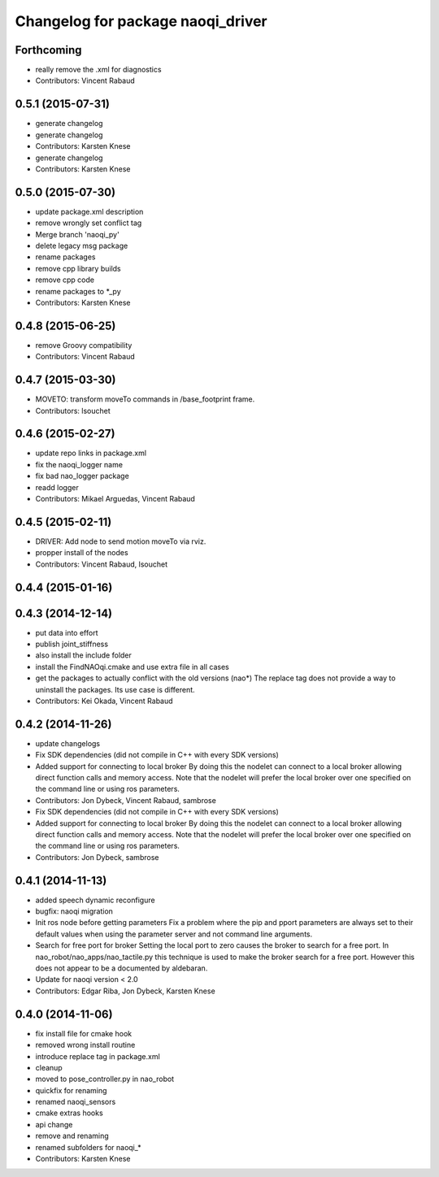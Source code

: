 ^^^^^^^^^^^^^^^^^^^^^^^^^^^^^^^^^^
Changelog for package naoqi_driver
^^^^^^^^^^^^^^^^^^^^^^^^^^^^^^^^^^

Forthcoming
-----------
* really remove the .xml for diagnostics
* Contributors: Vincent Rabaud

0.5.1 (2015-07-31)
------------------
* generate changelog
* generate changelog
* Contributors: Karsten Knese

* generate changelog
* Contributors: Karsten Knese

0.5.0 (2015-07-30)
------------------
* update package.xml description
* remove wrongly set conflict tag
* Merge branch 'naoqi_py'
* delete legacy msg package
* rename packages
* remove cpp library builds
* remove cpp code
* rename packages to *_py
* Contributors: Karsten Knese

0.4.8 (2015-06-25)
------------------
* remove Groovy compatibility
* Contributors: Vincent Rabaud

0.4.7 (2015-03-30)
------------------
* MOVETO: transform moveTo commands in /base_footprint frame.
* Contributors: lsouchet

0.4.6 (2015-02-27)
------------------
* update repo links in package.xml
* fix the naoqi_logger name
* fix bad nao_logger package
* readd logger
* Contributors: Mikael Arguedas, Vincent Rabaud

0.4.5 (2015-02-11)
------------------
* DRIVER: Add node to send motion moveTo via rviz.
* propper install of the nodes
* Contributors: Vincent Rabaud, lsouchet

0.4.4 (2015-01-16)
------------------

0.4.3 (2014-12-14)
------------------
* put data into effort
* publish joint_stiffness
* also install the include folder
* install the FindNAOqi.cmake and use extra file in all cases
* get the packages to actually conflict with the old versions (nao*)
  The replace tag does not provide a way to uninstall the packages.
  Its use case is different.
* Contributors: Kei Okada, Vincent Rabaud

0.4.2 (2014-11-26)
------------------
* update changelogs
* Fix SDK dependencies (did not compile in C++ with every SDK versions)
* Added support for connecting to local broker
  By doing this the nodelet can connect to a local broker allowing
  direct function calls and memory access.
  Note that the nodelet will prefer the local broker over one
  specified on the command line or using ros parameters.
* Contributors: Jon Dybeck, Vincent Rabaud, sambrose

* Fix SDK dependencies (did not compile in C++ with every SDK versions)
* Added support for connecting to local broker
  By doing this the nodelet can connect to a local broker allowing
  direct function calls and memory access.
  Note that the nodelet will prefer the local broker over one
  specified on the command line or using ros parameters.
* Contributors: Jon Dybeck, sambrose

0.4.1 (2014-11-13)
------------------
* added speech dynamic reconfigure
* bugfix: naoqi migration
* Init ros node before getting parameters
  Fix a problem where the pip and pport parameters are always set to their
  default values when using the parameter server and not command line arguments.
* Search for free port for broker
  Setting the local port to zero causes the broker to search for a free port.
  In nao_robot/nao_apps/nao_tactile.py this technique is used to make the broker
  search for a free port. However this does not appear to be a documented
  by aldebaran.
* Update for naoqi version < 2.0
* Contributors: Edgar Riba, Jon Dybeck, Karsten Knese

0.4.0 (2014-11-06)
------------------
* fix install file for cmake hook
* removed wrong install routine
* introduce replace tag in package.xml
* cleanup
* moved to pose_controller.py in nao_robot
* quickfix for renaming
* renamed naoqi_sensors
* cmake extras hooks
* api change
* remove and renaming
* renamed subfolders for naoqi_*
* Contributors: Karsten Knese
